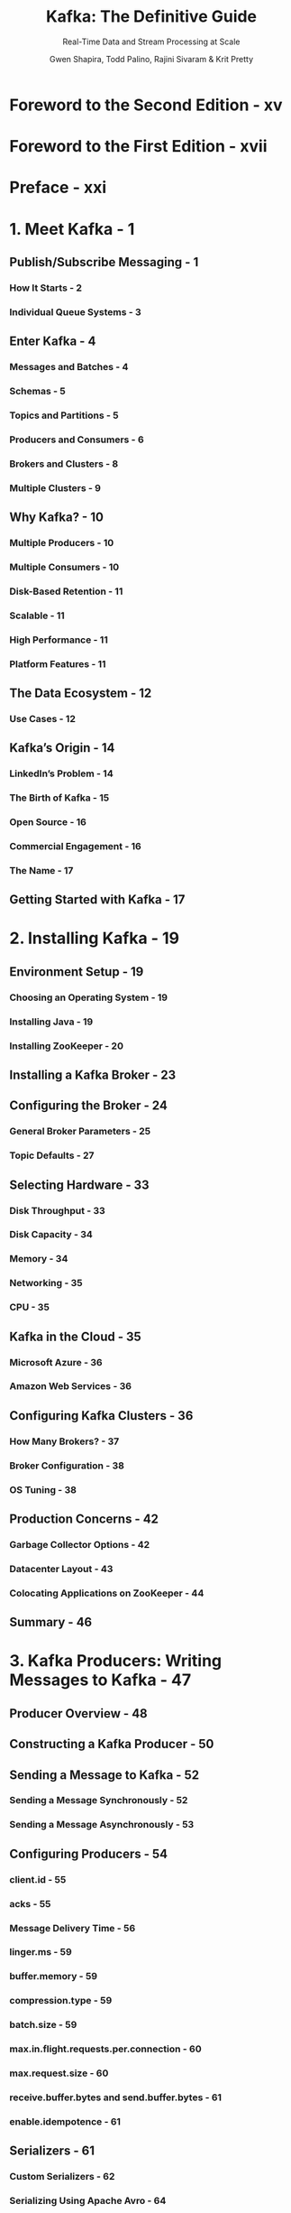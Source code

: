 #+TITLE: Kafka: The Definitive Guide
#+SUBTITLE: Real-Time Data and Stream Processing at Scale
#+VERSION: 2nd
#+AUTHOR: Gwen Shapira, Todd Palino, Rajini Sivaram & Krit Pretty
#+STARTUP: entitiespretty
#+STARTUP: indent
#+STARTUP: overview

* Foreword to the Second Edition - xv
* Foreword to the First Edition - xvii
* Preface - xxi
* 1. Meet Kafka - 1
** Publish/Subscribe Messaging - 1
*** How It Starts - 2
*** Individual Queue Systems - 3

** Enter Kafka - 4
*** Messages and Batches - 4
*** Schemas - 5
*** Topics and Partitions - 5
*** Producers and Consumers - 6
*** Brokers and Clusters - 8
*** Multiple Clusters - 9

** Why Kafka? - 10
*** Multiple Producers - 10
*** Multiple Consumers - 10
*** Disk-Based Retention - 11
*** Scalable - 11
*** High Performance - 11
*** Platform Features - 11

** The Data Ecosystem - 12
*** Use Cases - 12

** Kafka’s Origin - 14
*** LinkedIn’s Problem - 14
*** The Birth of Kafka - 15
*** Open Source - 16
*** Commercial Engagement - 16
*** The Name - 17

** Getting Started with Kafka - 17

* 2. Installing Kafka - 19
** Environment Setup - 19
*** Choosing an Operating System - 19
*** Installing Java - 19
*** Installing ZooKeeper - 20
** Installing a Kafka Broker - 23
** Configuring the Broker - 24
*** General Broker Parameters - 25
*** Topic Defaults - 27

** Selecting Hardware - 33
*** Disk Throughput - 33
*** Disk Capacity - 34
*** Memory - 34
*** Networking - 35
*** CPU - 35

** Kafka in the Cloud - 35
*** Microsoft Azure - 36
*** Amazon Web Services - 36

** Configuring Kafka Clusters - 36
*** How Many Brokers? - 37
*** Broker Configuration - 38
*** OS Tuning - 38

** Production Concerns - 42
*** Garbage Collector Options - 42
*** Datacenter Layout - 43
*** Colocating Applications on ZooKeeper - 44

** Summary - 46

* 3. Kafka Producers: Writing Messages to Kafka - 47
** Producer Overview - 48
** Constructing a Kafka Producer - 50
** Sending a Message to Kafka - 52
*** Sending a Message Synchronously - 52
*** Sending a Message Asynchronously - 53

** Configuring Producers - 54
*** client.id - 55
*** acks - 55
*** Message Delivery Time - 56
*** linger.ms - 59
*** buffer.memory - 59
*** compression.type - 59
*** batch.size - 59
*** max.in.flight.requests.per.connection - 60
*** max.request.size - 60
*** receive.buffer.bytes and send.buffer.bytes - 61
*** enable.idempotence - 61

** Serializers - 61
*** Custom Serializers - 62
*** Serializing Using Apache Avro - 64
*** Using Avro Records with Kafka - 65

** Partitions - 68
** Headers - 71
** Interceptors - 71
** Quotas and Throttling - 73
** Summary - 75

* 4. Kafka Consumers: Reading Data from Kafka - 77
** Kafka Consumer Concepts - 77
*** Consumers and Consumer Groups - 77
*** Consumer Groups and Partition Rebalance - 80
*** Static Group Membership - 83

** Creating a Kafka Consumer - 84
** Subscribing to Topics - 85
** The Poll Loop - 86
*** Thread Safety - 87

** Configuring Consumers - 88
*** fetch.min.bytes - 88
*** fetch.max.wait.ms - 88
*** fetch.max.bytes - 89
*** max.poll.records - 89
*** max.partition.fetch.bytes - 89
*** session.timeout.ms and heartbeat.interval.ms - 89
*** max.poll.interval.ms - 90
*** default.api.timeout.ms - 90
*** request.timeout.ms - 90
*** auto.offset.reset - 91
*** enable.auto.commit - 91
*** partition.assignment.strategy - 91
*** client.id - 93
*** client.rack - 93
*** group.instance.id - 93
*** receive.buffer.bytes and send.buffer.bytes - 93
*** offsets.retention.minutes - 93

** Commits and Offsets - 94
*** Automatic Commit - 95
*** Commit Current Offset - 96
*** Asynchronous Commit - 97
*** Combining Synchronous and Asynchronous Commits - 99
*** Committing a Specified Offset - 100

** Rebalance Listeners - 101
** Consuming Records with Specific Offsets - 104
** But How Do We Exit? - 105
** Deserializers - 106
*** Custom Deserializers - 107
*** Using Avro Deserialization with Kafka Consumer - 109

** Standalone Consumer: Why and How to Use a Consumer Without a Group - 110
*** Summary - 111

* 5. Managing Apache Kafka Programmatically - 113
** AdminClient Overview - 114
*** Asynchronous and Eventually Consistent API - 114
*** Options - 114
*** Flat Hierarchy - 115
*** Additional Notes - 115

** AdminClient Lifecycle: Creating, Configuring, and Closing - 115
*** client.dns.lookup - 116
*** request.timeout.ms - 117

** Essential Topic Management - 118
** Configuration Management - 121
** Consumer Group Management - 123
*** Exploring Consumer Groups - 123
*** Modifying Consumer Groups - 125

** Cluster Metadata - 127
** Advanced Admin Operations - 127
*** Adding Partitions to a Topic - 127
*** Deleting Records from a Topic - 128
*** Leader Election - 128
*** Reassigning Replicas - 129

** Testing - 131
** Summary - 133

* 6. Kafka Internals - 135
** Cluster Membership - 135
** The Controller - 136
*** KRaft: Kafka’s New Raft-Based Controller - 137

** Replication - 139
** Request Processing - 142
*** Produce Requests - 144
*** Fetch Requests - 145
*** Other Requests - 147

** Physical Storage - 149
*** Tiered Storage - 149
*** Partition Allocation - 151
*** File Management - 152
*** File Format - 153
*** Indexes - 155
*** Compaction - 156
*** How Compaction Works - 156
*** Deleted Events - 158
*** When Are Topics Compacted? - 159

** Summary - 159

* 7. Reliable Data Delivery - 161
** Reliability Guarantees - 162
** Replication - 163
** Broker Configuration - 164
*** Replication Factor - 165
*** Unclean Leader Election - 166
*** Minimum In-Sync Replicas - 167
*** Keeping Replicas In Sync - 168
*** Persisting to Disk - 169

** Using Producers in a Reliable System - 169
*** Send Acknowledgments - 170
*** Configuring Producer Retries - 171
*** Additional Error Handling - 171

** Using Consumers in a Reliable System - 172
*** Important Consumer Configuration Properties for Reliable Processing - 173
*** Explicitly Committing Offsets in Consumers - 174

** Validating System Reliability - 176
*** Validating Configuration - 176
*** Validating Applications - 177
*** Monitoring Reliability in Production - 178

** Summary - 180

* 8. Exactly-Once Sematics - 181
** Idempotent Producer - 182
*** How Does the Idempotent Producer Work? - 182
*** Limitations of the Idempotent Producer - 184
*** How Do I Use the Kafka Idempotent Producer? - 185

** Transactions - 186
*** Transactions Use Cases - 187
*** What Problems Do Transactions Solve? - 187
*** How Do Transactions Guarantee Exactly-Once? - 188
*** What Problems Aren’t Solved by Transactions? - 191
*** How Do I Use Transactions? - 193
*** Transactional IDs and Fencing - 196
*** How Transactions Work - 198

** Performance of Transactions - 200
** Summary - 201

* 9. Building Data Pipelines - 203
** Considerations When Building Data Pipelines - 204
*** Timeliness - 204
*** Reliability - 205
*** High and Varying Throughput - 205
*** Data Formats - 206
*** Transformations - 207
*** Security - 208
*** Failure Handling - 209
*** Coupling and Agility - 209

** When to Use Kafka Connect Versus Producer and Consumer - 210
** Kafka Connect - 211
*** Running Kafka Connect - 211
*** Connector Example: File Source and File Sink - 214
*** Connector Example: MySQL to Elasticsearch - 216
*** Single Message Transformations - 223
*** A Deeper Look at Kafka Connect - 225
*** Alternatives to Kafka Connect - 229
*** Ingest Frameworks for Other Datastores - 229
*** GUI-Based ETL Tools - 229
*** Stream Processing Frameworks - 230

** Summary - 230

* 10. Cross-Cluster Data Mirroring - 233
** Use Cases of Cross-Cluster Mirroring - 234
** Multicluster Architectures - 235
*** Some Realities of Cross-Datacenter Communication - 235
*** Hub-and-Spoke Architecture - 236
*** Active-Active Architecture - 238
*** Active-Standby Architecture - 240
*** Stretch Clusters - 246

** Apache Kafka’s MirrorMaker - 247
*** Configuring MirrorMaker - 249
*** Multicluster Replication Topology - 251
*** Securing MirrorMaker - 252
*** Deploying MirrorMaker in Production - 253
*** Tuning MirrorMaker - 257

** Other Cross-Cluster Mirroring Solutions - 259
*** Uber uReplicator - 259
*** LinkedIn Brooklin - 260
*** Confluent Cross-Datacenter Mirroring Solutions - 261

** Summary - 263

* 11. Securing Kafka - 265
** Locking Down Kafka - 265
** Security Protocols - 268
** Authentication - 269
*** SSL - 270
*** SASL - 275
*** Reauthentication - 286
*** Security Updates Without Downtime - 288

** Encryption - 289
*** End-to-End Encryption - 289

** Authorization - 291
*** AclAuthorizer - 292
*** Customizing Authorization - 295
*** Security Considerations - 297
** Auditing - 298
** Securing ZooKeeper - 299
*** SASL - 299
*** SSL - 300
*** Authorization - 301

** Securing the Platform - 301
*** Password Protection - 301

** Summary - 230

* 12. Administering Kafka - 305
** Topic Operations - 305
*** Creating a New Topic - 306
*** Listing All Topics in a Cluster - 308
*** Describing Topic Details - 308
*** Adding Partitions - 310
*** Reducing Partitions - 311
*** Deleting a Topic - 311

** Consumer Groups - 312
*** List and Describe Groups - 312
*** Delete Group - 313
*** Offset Management - 314

** Dynamic Configuration Changes - 315
*** Overriding Topic Configuration Defaults - 315
*** Overriding Client and User Configuration Defaults - 317
*** Overriding Broker Configuration Defaults - 318
*** Describing Configuration Overrides - 319
*** Removing Configuration Overrides - 319

** Producing and Consuming - 320
*** Console Producer - 320
*** Console Consumer - 322

** Partition Management - 326
*** Preferred Replica Election - 326
*** Changing a Partition’s Replicas - 327
*** Dumping Log Segments - 332
*** Replica Verification - 334

** Other Tools - 334
** Unsafe Operations - 335
*** Moving the Cluster Controller - 335
*** Removing Topics to Be Deleted - 336
*** Deleting Topics Manually - 336

** Summary - 337

* 13. Monitoring Kafka - 339
** Metric Basics - 339
*** Where Are the Metrics? - 339
*** What Metrics Do I Need? - 341
*** Application Health Checks - 343

** Service-Level Objectives - 343
*** Service-Level Definitions - 343
*** What Metrics Make Good SLIs? - 344
*** Using SLOs in Alerting - 345

** Kafka Broker Metrics - 346
*** Diagnosing Cluster Problems - 347
*** The Art of Under-Replicated Partitions - 348
*** Broker Metrics - 354
*** Topic and Partition Metrics - 364
*** JVM Monitoring - 366
*** OS Monitoring - 367
*** Logging - 369

** Client Monitoring - 370
*** Producer Metrics - 370
*** Consumer Metrics - 373
*** Quotas - 376

** Lag Monitoring - 377
** End-to-End Monitoring - 378
** Summary - 378

* 14. Stream Processing - 381
** What Is Stream Processing? - 382
** Stream Processing Concepts - 385
*** Topology - 385
*** Time - 386
*** State - 388
*** Stream-Table Duality - 389
*** Time Windows - 390
*** Processing Guarantees - 392

** Stream Processing Design Patterns - 392
*** Single-Event Processing - 392
*** Processing with Local State - 393
*** Multiphase Processing/Repartitioning - 395
*** Processing with External Lookup: Stream-Table Join - 396
*** Table-Table Join - 398
*** Streaming Join - 398
*** Out-of-Sequence Events - 399
*** Reprocessing - 400
*** Interactive Queries - 401

** Kafka Streams by Example - 402
*** Word Count - 402
*** Stock Market Statistics - 405
*** ClickStream Enrichment - 408

** Kafka Streams: Architecture Overview - 410
*** Building a Topology - 410
*** Optimizing a Topology - 411
*** Testing a Topology - 411
*** Scaling a Topology - 412
*** Surviving Failures - 415

** Stream Processing Use Cases - 416
** How to Choose a Stream Processing Framework - 417
** Summary - 419

* A. Installing Kafka on Other Operating Systems - 421
* B. Additional Kafka Tools - 427
* Index - 433
